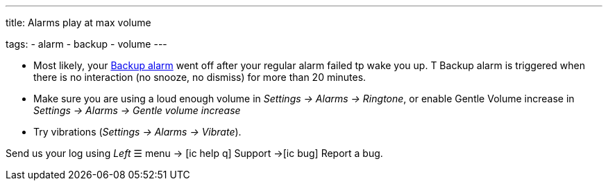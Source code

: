 ---
title: Alarms play at max volume

tags:
  - alarm
  - backup
  - volume
---

- Most likely, your <</alarms/backup#,Backup alarm>> went off after your regular alarm failed tp wake you up. T Backup alarm is triggered when there is no interaction (no snooze, no dismiss) for more than 20 minutes.

- Make sure you are using a loud enough volume in _Settings -> Alarms -> Ringtone_, or enable Gentle Volume increase in _Settings -> Alarms -> Gentle volume increase_
- Try vibrations (_Settings -> Alarms -> Vibrate_).


Send us your log using _Left_ ☰ menu -> icon:ic_help_q[] Support ->icon:ic_bug[] Report a bug.
